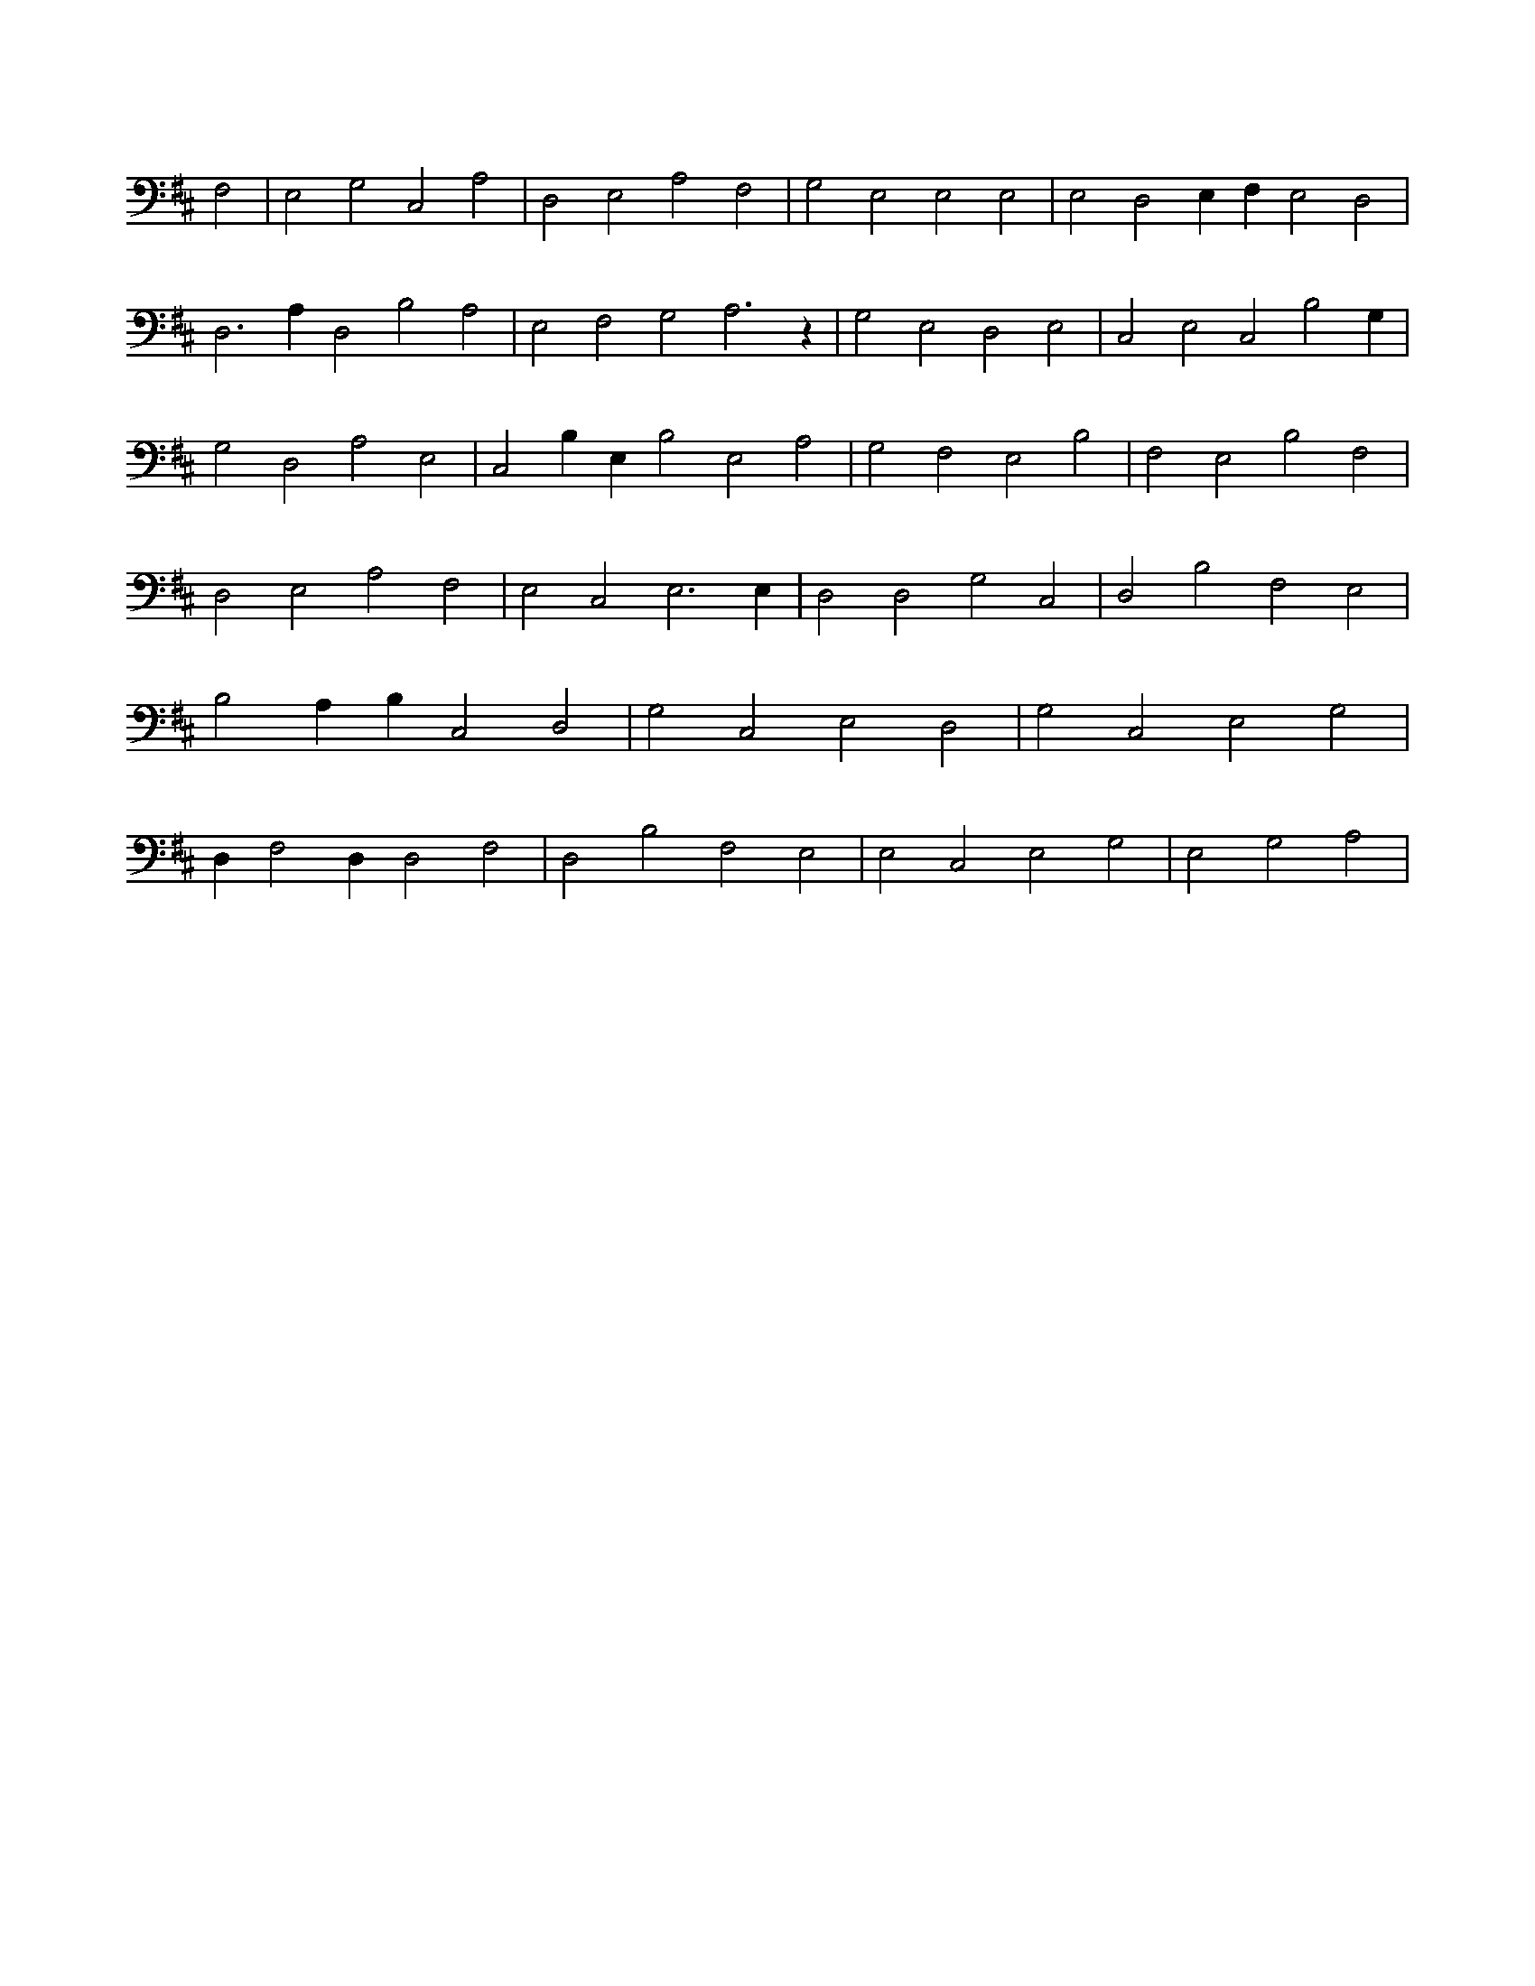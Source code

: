 X:357
L:1/4
M:none
K:DMaj
F,2 | E,2 G,2 C,2 A,2 | D,2 E,2 A,2 F,2 | G,2 E,2 E,2 E,2 | E,2 D,2 E, F, E,2 D,2 | D,3 A, D,2 B,2 A,2 | E,2 F,2 G,2 A,3 z | G,2 E,2 D,2 E,2 | C,2 E,2 C,2 B,2 G, | G,2 D,2 A,2 E,2 | C,2 B, E, B,2 E,2 A,2 | G,2 F,2 E,2 B,2 | F,2 E,2 B,2 F,2 | D,2 E,2 A,2 F,2 | E,2 C,2 E,3 E, | D,2 D,2 G,2 C,2 | D,2 B,2 F,2 E,2 | B,2 A, B, C,2 D,2 | G,2 C,2 E,2 D,2 | G,2 C,2 E,2 G,2 | D, F,2 D, D,2 F,2 | D,2 B,2 F,2 E,2 | E,2 C,2 E,2 G,2 | E,2 G,2 A,2 |
